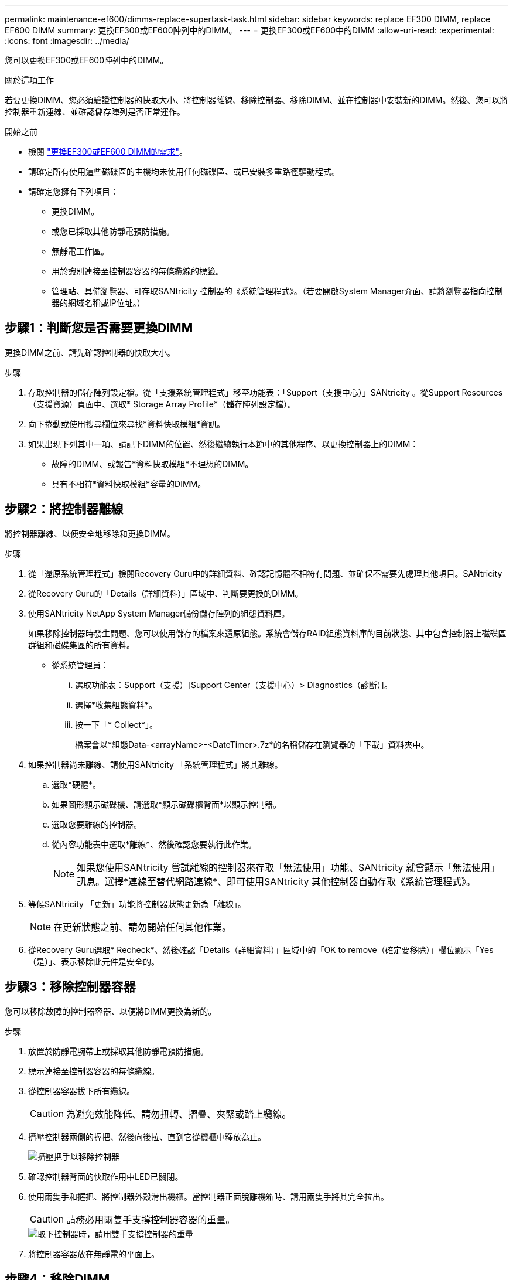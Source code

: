 ---
permalink: maintenance-ef600/dimms-replace-supertask-task.html 
sidebar: sidebar 
keywords: replace EF300 DIMM, replace EF600 DIMM 
summary: 更換EF300或EF600陣列中的DIMM。 
---
= 更換EF300或EF600中的DIMM
:allow-uri-read: 
:experimental: 
:icons: font
:imagesdir: ../media/


[role="lead"]
您可以更換EF300或EF600陣列中的DIMM。

.關於這項工作
若要更換DIMM、您必須驗證控制器的快取大小、將控制器離線、移除控制器、移除DIMM、並在控制器中安裝新的DIMM。然後、您可以將控制器重新連線、並確認儲存陣列是否正常運作。

.開始之前
* 檢閱 link:dimms-overview-supertask-concept.html["更換EF300或EF600 DIMM的需求"]。
* 請確定所有使用這些磁碟區的主機均未使用任何磁碟區、或已安裝多重路徑驅動程式。
* 請確定您擁有下列項目：
+
** 更換DIMM。
** 或您已採取其他防靜電預防措施。
** 無靜電工作區。
** 用於識別連接至控制器容器的每條纜線的標籤。
** 管理站、具備瀏覽器、可存取SANtricity 控制器的《系統管理程式》。（若要開啟System Manager介面、請將瀏覽器指向控制器的網域名稱或IP位址。）






== 步驟1：判斷您是否需要更換DIMM

更換DIMM之前、請先確認控制器的快取大小。

.步驟
. 存取控制器的儲存陣列設定檔。從「支援系統管理程式」移至功能表：「Support（支援中心）」SANtricity 。從Support Resources（支援資源）頁面中、選取* Storage Array Profile*（儲存陣列設定檔）。
. 向下捲動或使用搜尋欄位來尋找*資料快取模組*資訊。
. 如果出現下列其中一項、請記下DIMM的位置、然後繼續執行本節中的其他程序、以更換控制器上的DIMM：
+
** 故障的DIMM、或報告*資料快取模組*不理想的DIMM。
** 具有不相符*資料快取模組*容量的DIMM。






== 步驟2：將控制器離線

將控制器離線、以便安全地移除和更換DIMM。

.步驟
. 從「還原系統管理程式」檢閱Recovery Guru中的詳細資料、確認記憶體不相符有問題、並確保不需要先處理其他項目。SANtricity
. 從Recovery Guru的「Details（詳細資料）」區域中、判斷要更換的DIMM。
. 使用SANtricity NetApp System Manager備份儲存陣列的組態資料庫。
+
如果移除控制器時發生問題、您可以使用儲存的檔案來還原組態。系統會儲存RAID組態資料庫的目前狀態、其中包含控制器上磁碟區群組和磁碟集區的所有資料。

+
** 從系統管理員：
+
... 選取功能表：Support（支援）[Support Center（支援中心）> Diagnostics（診斷）]。
... 選擇*收集組態資料*。
... 按一下「* Collect*」。
+
檔案會以*組態Data-<arrayName>-<DateTimer>.7z*的名稱儲存在瀏覽器的「下載」資料夾中。





. 如果控制器尚未離線、請使用SANtricity 「系統管理程式」將其離線。
+
.. 選取*硬體*。
.. 如果圖形顯示磁碟機、請選取*顯示磁碟櫃背面*以顯示控制器。
.. 選取您要離線的控制器。
.. 從內容功能表中選取*離線*、然後確認您要執行此作業。
+

NOTE: 如果您使用SANtricity 嘗試離線的控制器來存取「無法使用」功能、SANtricity 就會顯示「無法使用」訊息。選擇*連線至替代網路連線*、即可使用SANtricity 其他控制器自動存取《系統管理程式》。



. 等候SANtricity 「更新」功能將控制器狀態更新為「離線」。
+

NOTE: 在更新狀態之前、請勿開始任何其他作業。

. 從Recovery Guru選取* Recheck*、然後確認「Details（詳細資料）」區域中的「OK to remove（確定要移除）」欄位顯示「Yes（是）」、表示移除此元件是安全的。




== 步驟3：移除控制器容器

您可以移除故障的控制器容器、以便將DIMM更換為新的。

.步驟
. 放置於防靜電腕帶上或採取其他防靜電預防措施。
. 標示連接至控制器容器的每條纜線。
. 從控制器容器拔下所有纜線。
+

CAUTION: 為避免效能降低、請勿扭轉、摺疊、夾緊或踏上纜線。

. 擠壓控制器兩側的握把、然後向後拉、直到它從機櫃中釋放為止。
+
image::../media/remove_controller_5.png[擠壓把手以移除控制器]

. 確認控制器背面的快取作用中LED已關閉。
. 使用兩隻手和握把、將控制器外殼滑出機櫃。當控制器正面脫離機箱時、請用兩隻手將其完全拉出。
+

CAUTION: 請務必用兩隻手支撐控制器容器的重量。

+
image::../media/remove_controller_6.png[取下控制器時，請用雙手支撐控制器的重量]

. 將控制器容器放在無靜電的平面上。




== 步驟4：移除DIMM

如果存在記憶體不相符的情況、請更換控制器中的DIMM。

.步驟
. 打開單一指旋螺絲並打開機蓋、以取下控制器機箱的機箱蓋。
. 確認控制器內部的綠色LED燈已關閉。
+
如果此綠色LED亮起、表示控制器仍在使用電池電力。您必須等到LED熄滅後、才能移除任何元件。

. 找到控制器上的DIMM。
. 請注意插槽中的DIMM方向、以便您以適當的方向插入替換的DIMM。
+

NOTE: DIMM底部有一個缺口、可協助您在安裝期間對齊DIMM。

. 緩慢地將DIMM兩側的兩個DIMM彈出彈片分開、將DIMM從插槽中退出、然後將其從插槽中滑出。
+
image::../media/dimm_2.png[按下 DIMM 插槽上的彈出卡舌]

+
image::../media/dimim_3.png[移除 DIMM]

+

CAUTION: 小心拿住DIMM的邊緣、避免對DIMM電路板上的元件施加壓力。

+
系統DIMM的數量和位置取決於您的系統機型。





== 步驟5：安裝新的DIMM

安裝新的DIMM以取代舊的DIMM。

.步驟
. 拿住DIMM的邊角、將其對齊插槽。
+
DIMM插針之間的槽口應與插槽中的卡舌對齊。

. 將DIMM正面插入插槽。
+
DIMM可緊密插入插槽、但應該很容易就能裝入。如果沒有、請重新將DIMM與插槽對齊、然後重新插入。

+

NOTE: 目視檢查DIMM、確認其對齊並完全插入插槽。

. 在DIMM頂端邊緣小心地推入、但穩固地推入、直到鎖條卡入DIMM兩端的槽口。
+

NOTE: DIMM可緊密安裝。您可能需要一次輕按一側、並分別固定每個彈片。

+
image::../media/dimm_5.png[將 DIMM 插入插槽，並使用彈片固定]





== 步驟6：重新安裝控制器容器

安裝新的DIMM之後、請將控制器容器重新安裝到控制器機櫃中。

.步驟
. 放下控制器外殼上的護蓋、然後固定指旋螺絲。
. 在擠壓控制器的握把時、將控制器外殼全部滑入控制器機櫃。
+

NOTE: 正確安裝到機櫃時、控制器會發出喀聲。

+
image::../media/remove_controller_7.png[將 DIMM 安裝到控制器的插槽中]

. 重新連接所有纜線。




== 步驟7：完整更換DIMM

將控制器置於線上、收集支援資料並恢復作業。

.步驟
. 將控制器置於線上。
+
.. 在System Manager中、瀏覽至「Hardware（硬體）」頁面。
.. 選擇*顯示控制器背面*。
.. 選取內含更換DIMM的控制器。
.. 從下拉式清單中選取*線上放置*。


. 控制器開機時、請檢查控制器LED。
+
重新建立與其他控制器的通訊時：

+
** 黃色警示LED會持續亮起。
** 主機連結LED可能會亮起、閃爍或關閉、視主機介面而定。


. 當控制器重新連線時、請確認其狀態為最佳、並檢查控制器機櫃的注意LED。
+
如果狀態不是最佳、或是有任何警示LED亮起、請確認所有纜線都已正確安裝、且控制器機箱已正確安裝。如有必要、請移除並重新安裝控制器容器。

+

NOTE: 如果您無法解決問題、請聯絡技術支援部門。

. 按一下功能表：硬體[支援>升級中心]以確保SANtricity 安裝最新版本的作業系統。
+
視需要安裝最新版本。

. 確認所有磁碟區都已歸還給偏好的擁有者。
+
.. 選取功能表：Storage[磁碟區]。從「*所有磁碟區*」頁面、確認磁碟區已散佈至偏好的擁有者。選取功能表：More（更多）[變更擁有者]以檢視Volume擁有者。
.. 如果所有磁碟區均為慣用擁有者、請繼續執行步驟6。
.. 如果未傳回任何磁碟區、則必須手動傳回磁碟區。移至功能表：更多[重新分配磁碟區]。
.. 如果沒有Recovery Guru存在、或遵循Recovery Guru步驟、磁碟區仍不會歸還給偏好的擁有者、請聯絡支援部門。


. 使用SANtricity NetApp System Manager收集儲存陣列的支援資料。
+
.. 選取功能表：Support（支援）[Support Center（支援中心）> Diagnostics（診斷）]。
.. 選擇*收集支援資料*。
.. 按一下「* Collect*」。
+
檔案會以* support-data.7z*的名稱儲存在瀏覽器的「下載」資料夾中。





.接下來呢？
您的DIMM更換已完成。您可以恢復正常作業。
